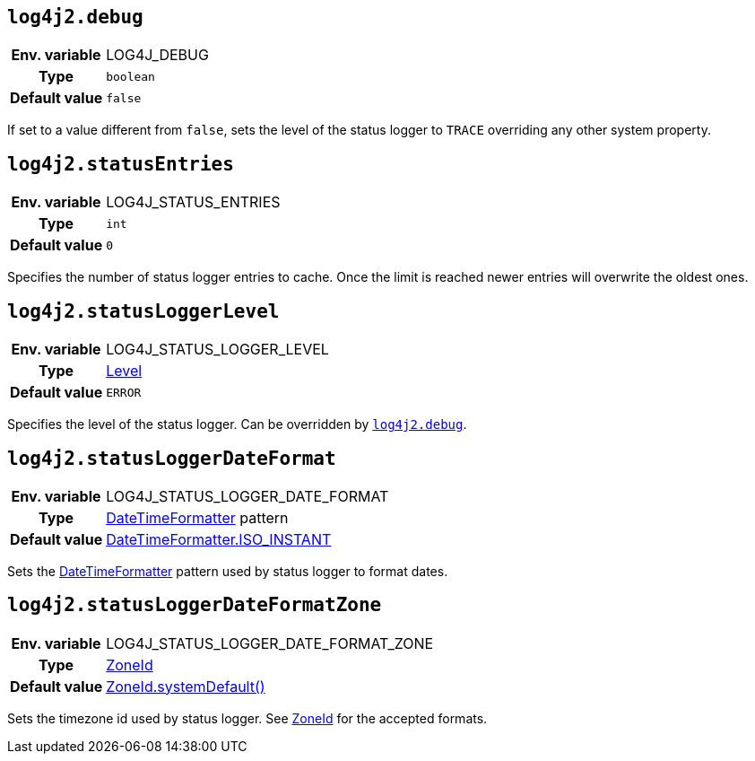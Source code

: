////
    Licensed to the Apache Software Foundation (ASF) under one or more
    contributor license agreements.  See the NOTICE file distributed with
    this work for additional information regarding copyright ownership.
    The ASF licenses this file to You under the Apache License, Version 2.0
    (the "License"); you may not use this file except in compliance with
    the License.  You may obtain a copy of the License at

         http://www.apache.org/licenses/LICENSE-2.0

    Unless required by applicable law or agreed to in writing, software
    distributed under the License is distributed on an "AS IS" BASIS,
    WITHOUT WARRANTIES OR CONDITIONS OF ANY KIND, either express or implied.
    See the License for the specific language governing permissions and
    limitations under the License.
////
[id=log4j2.debug]
== `log4j2.debug`

[cols="1h,5"]
|===
| Env. variable | LOG4J_DEBUG
| Type          | `boolean`
| Default value | `false`
|===

If set to a value different from `false`, sets the level of the status logger to `TRACE` overriding any other system property.

[id=log4j2.statusEntries]
== `log4j2.statusEntries`

[cols="1h,5"]
|===
| Env. variable | LOG4J_STATUS_ENTRIES
| Type          | `int`
| Default value | `0`
|===

Specifies the number of status logger entries to cache.
Once the limit is reached newer entries will overwrite the oldest ones.

[id=log4j2.statusLoggerLevel]
== `log4j2.statusLoggerLevel`

[cols="1h,5"]
|===
| Env. variable | LOG4J_STATUS_LOGGER_LEVEL
| Type          | link:../javadoc/log4j-api/org/apache/logging/log4j/Level[Level]
| Default value | `ERROR`
|===

Specifies the level of the status logger.
Can be overridden by <<log4j2.debug>>.

[id=log4j2.statusLoggerDateFormat]
== `log4j2.statusLoggerDateFormat`

[cols="1h,5"]
|===
| Env. variable | LOG4J_STATUS_LOGGER_DATE_FORMAT
| Type          | https://docs.oracle.com/javase/{java-target-version}/docs/api/java/time/format/DateTimeFormatter[DateTimeFormatter] pattern
| Default value | https://docs.oracle.com/javase/{java-target-version}/docs/api/java/time/format/DateTimeFormatter.html#ISO_INSTANT[DateTimeFormatter.ISO_INSTANT]
|===

Sets the https://docs.oracle.com/javase/{java-target-version}/docs/api/java/time/format/DateTimeFormatter.html[DateTimeFormatter] pattern used by status logger to format dates.

[id=log4j2.statusLoggerDateFormatZone]
== `log4j2.statusLoggerDateFormatZone`

[cols="1h,5"]
|===
| Env. variable | LOG4J_STATUS_LOGGER_DATE_FORMAT_ZONE
| Type          | https://docs.oracle.com/javase/{java-target-version}/docs/api/java/time/ZoneId.html[ZoneId]
| Default value | https://docs.oracle.com/javase/{java-target-version}/docs/api/java/time/ZoneId.html#systemDefault()[ZoneId.systemDefault()]
|===

Sets the timezone id used by status logger.
See https://docs.oracle.com/javase/{java-target-version}/docs/api/java/time/ZoneId.html[ZoneId] for the accepted formats.